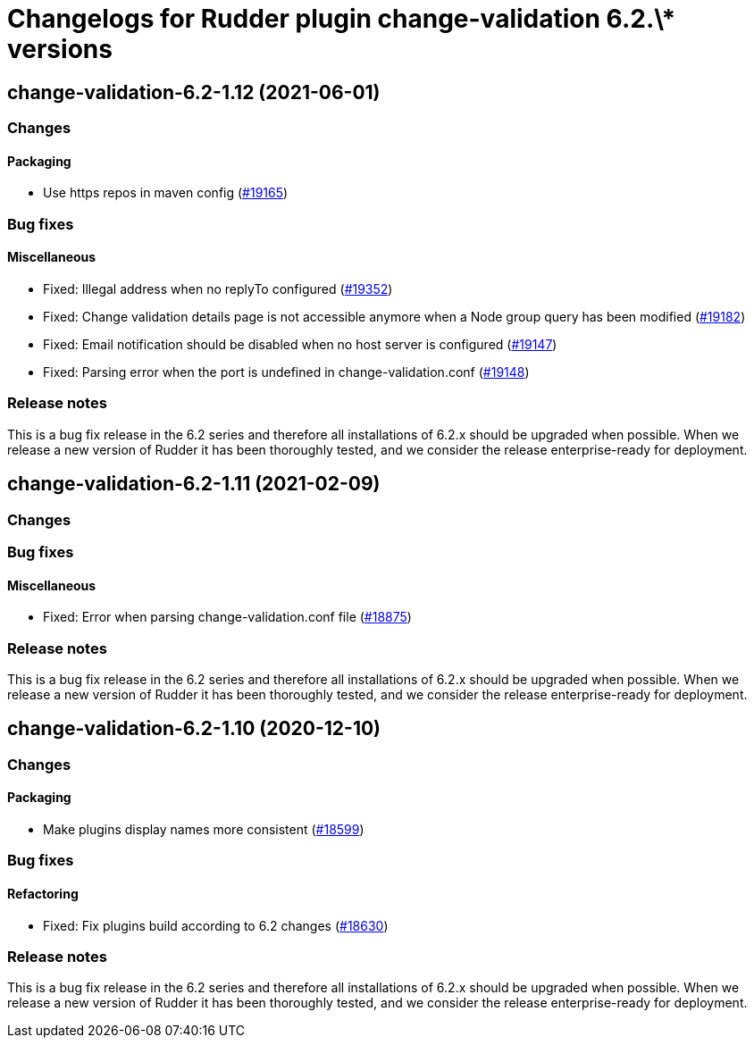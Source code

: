 = Changelogs for Rudder plugin change-validation 6.2.\* versions

== change-validation-6.2-1.12 (2021-06-01)

=== Changes


==== Packaging

* Use https repos in maven config
    (https://issues.rudder.io/issues/19165[#19165])

=== Bug fixes

==== Miscellaneous

* Fixed: Illegal address when no replyTo configured
    (https://issues.rudder.io/issues/19352[#19352])
* Fixed: Change validation details page is not accessible anymore when a Node group query has been modified
    (https://issues.rudder.io/issues/19182[#19182])
* Fixed: Email notification should be disabled when no host server is configured
    (https://issues.rudder.io/issues/19147[#19147])
* Fixed: Parsing error when the port is undefined in change-validation.conf
    (https://issues.rudder.io/issues/19148[#19148])

=== Release notes

This is a bug fix release in the 6.2 series and therefore all installations of 6.2.x should be upgraded when possible. When we release a new version of Rudder it has been thoroughly tested, and we consider the release enterprise-ready for deployment.

== change-validation-6.2-1.11 (2021-02-09)

=== Changes

=== Bug fixes

==== Miscellaneous

* Fixed: Error when parsing change-validation.conf file
    (https://issues.rudder.io/issues/18875[#18875])

=== Release notes

This is a bug fix release in the 6.2 series and therefore all installations of 6.2.x should be upgraded when possible. When we release a new version of Rudder it has been thoroughly tested, and we consider the release enterprise-ready for deployment.

== change-validation-6.2-1.10 (2020-12-10)

=== Changes

==== Packaging

* Make plugins display names more consistent
    (https://issues.rudder.io/issues/18599[#18599])

=== Bug fixes

==== Refactoring

* Fixed: Fix plugins build according to 6.2 changes
    (https://issues.rudder.io/issues/18630[#18630])

=== Release notes

This is a bug fix release in the 6.2 series and therefore all installations of 6.2.x should be upgraded when possible. When we release a new version of Rudder it has been thoroughly tested, and we consider the release enterprise-ready for deployment.

